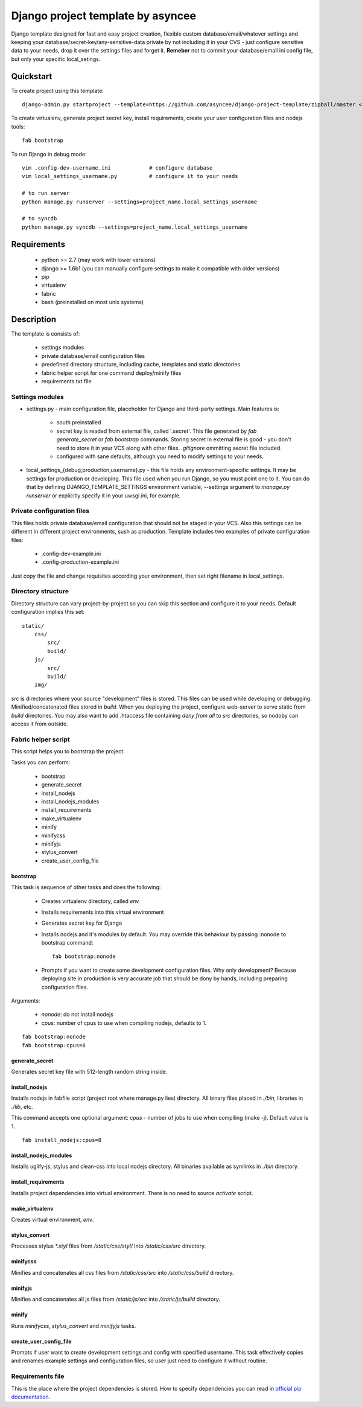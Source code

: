 ==================================
Django project template by asyncee
==================================

Django template designed for fast and easy project creation, flexible custom
database/email/whatever settings and keeping your database/secret-key/any-sensitive-data
private by not including it in your CVS - just configure sensitive data to your needs,
drop it over the settings files and forget it.
**Remeber** not to commit your database/email ini config file, but only
your specific local_setings.

Quickstart
==========
To create project using this template::

    django-admin.py startproject --template=https://github.com/asyncee/django-project-template/zipball/master <project_name>

To create virtualenv, generate project secret key, install requirements,
create your user configuration files and nodejs tools::

    fab bootstrap

To run Django in debug mode::

    vim .config-dev-username.ini            # configure database
    vim local_settings_username.py          # configure it to your needs

    # to run server
    python manage.py runserver --settings=project_name.local_settings_username

    # to syncdb
    python manage.py syncdb --settings=project_name.local_settings_username


Requirements
============

    - python >= 2.7 (may work with lower versions)
    - django >= 1.6b1 (you can manually configure settings to make it compatible with older versions)
    - pip
    - virtualenv
    - fabric
    - bash (preinstalled on most unix systems)


Description
===========
The template is consists of:

    * settings modules
    * private database/email configuration files
    * predefined directory structure, including cache, templates and static directories
    * fabric helper script for one command deploy/minify files
    * requirements.txt file

Settings modules
----------------

- settings.py - main configuration file, placeholder for Django and third-party settings. Main features is:

    - south preinstalled
    - secret key is readed from external file, called '.secret'. This file
      generated by `fab generate_secret` or `fab bootstrap` commands. Storing
      secret in external file is good - you don't need to store it in your VCS
      along with other files. `.gitignore` ommitting secret file included.
    - configured with sane defaults, although you need to modify settings to your needs.

- local_settings_{debug,production,username}.py - this file holds any
  environment-specific settings. It may be settings for production or developing.
  This file used when you run Django, so you must point one to it. You can do that
  by defining DJANGO_TEMPLATE_SETTINGS environment variable, --settings argument to
  `manage.py runserver` or explicitly specify it in your uwsgi.ini, for example.

Private configuration files
---------------------------
This files holds private database/email configuration that should not be
staged in your VCS. Also this settings can be different in different project
environments, sush as production.
Template includes two examples of private configuration files:

    - .config-dev-example.ini
    - .config-production-example.ini

Just copy the file and change requisites according your environment, then
set right filename in local_settings.

Directory structure
-------------------
Directory structure can vary project-by-project so you can skip this section
and configure it to your needs.
Default configuration implies this set::

    static/
        css/
            src/
            build/
        js/
            src/
            build/
        img/

`src` is directories where your source "development" files is stored.
This files can be used while developing or debugging. Minified/concatenated
files stored in `build`. When you deploying the project, configure web-server
to serve static from `build` directories. You may also want to add .htaccess
file containing *deny from all* to `src` directories, so nodoby can access it
from outside.

Fabric helper script
--------------------
This script helps you to bootstrap the project.

Tasks you can perform:

    - bootstrap
    - generate_secret
    - install_nodejs
    - install_nodejs_modules
    - install_requirements
    - make_virtualenv
    - minify
    - minifycss
    - minifyjs
    - stylus_convert
    - create_user_config_file

---------
bootstrap
---------
This task is sequence of other tasks and does the following:

    - Creates virtualenv directory, called `env`
    - Installs requirements into this virtual environment
    - Generates secret key for Django
    - Installs nodejs and it's modules by default. You may override this
      behaviour by passing :nonode to bootstrap command::

        fab bootstrap:nonode

    - Prompts if you want to create some development configuration files. Why
      only development? Because deploying site in production is very accurate
      job that should be dony by hands, including preparing configuration files.

Arguments:

    - `nonode`: do not install nodejs
    - `cpus`: number of cpus to use when compiling nodejs, defaults to 1.

::

    fab bootstrap:nonode
    fab bootstrap:cpus=8

---------------
generate_secret
---------------
Generates secret key file with 512-length random string inside.

--------------
install_nodejs
--------------
Installs nodejs in fabfile script (project root where manage.py lies) directory.
All binary files placed in `./bin`, libraries in `./lib`, etc.

This command accepts one optional argument:
`cpus` - number of jobs to use when compiling (make -j). Default value is 1.

::

    fab install_nodejs:cpus=8


----------------------
install_nodejs_modules
----------------------
Installs uglify-js, stylus and clean-css into local nodejs directory. All
binaries available as symlinks in `./bin` directory.

--------------------
install_requirements
--------------------
Installs project dependencies into virtual environment. There is no need to
source `activate` script.

---------------
make_virtualenv
---------------
Creates virtual environment, `env`.

--------------
stylus_convert
--------------
Processes stylus `\*.styl` files from `/static/css/styl/` into `/static/css/src`
directory.

---------
minifycss
---------
Minifies and concatenates all css files from `/static/css/src` into
`/static/css/build` directory.

--------
minifyjs
--------
Minifies and concatenates all js files from `/static/js/src` into
`/static/js/build` directory.

------
minify
------
Runs `minifycss`, `stylus_convert` and `minifyjs` tasks.

-----------------------
create_user_config_file
-----------------------
Prompts if user want to create development settings and config with
specified username. This task effectively copies and renames example
settings and configuration files, so user just need to configure it without
routine.


Requirements file
-----------------
This is the place where the project dependencies is stored. How to specify
dependencies you can read in `official pip documentation`_.

.. _official pip documentation: http://www.pip-installer.org/en/latest/requirements.html.
